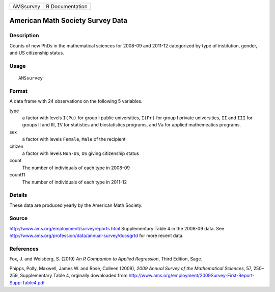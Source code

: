 ========= ===============
AMSsurvey R Documentation
========= ===============

American Math Society Survey Data
---------------------------------

Description
~~~~~~~~~~~

Counts of new PhDs in the mathematical sciences for 2008-09 and 2011-12
categorized by type of institution, gender, and US citizenship status.

Usage
~~~~~

::

   AMSsurvey

Format
~~~~~~

A data frame with 24 observations on the following 5 variables.

type
   a factor with levels ``I(Pu)`` for group I public universities,
   ``I(Pr)`` for group I private universities, ``II`` and ``III`` for
   groups II and III, ``IV`` for statistics and biostatistics programs,
   and ``Va`` for applied mathemeatics programs.

sex
   a factor with levels ``Female``, ``Male`` of the recipient

citizen
   a factor with levels ``Non-US``, ``US`` giving citizenship status

count
   The number of individuals of each type in 2008-09

count11
   The number of individuals of each type in 2011-12

Details
~~~~~~~

These data are produced yearly by the American Math Society.

Source
~~~~~~

http://www.ams.org/employment/surveyreports.html Supplementary Table 4
in the 2008-09 data. See
http://www.ams.org/profession/data/annual-survey/docsgrtd for more
recent data.

References
~~~~~~~~~~

Fox, J. and Weisberg, S. (2019) *An R Companion to Applied Regression*,
Third Edition, Sage.

Phipps, Polly, Maxwell, James W. and Rose, Colleen (2009), *2009 Annual
Survey of the Mathematical Sciences*, 57, 250–259, Supplementary Table
4, orginally downloaded from
http://www.ams.org/employment/2009Survey-First-Report-Supp-Table4.pdf
